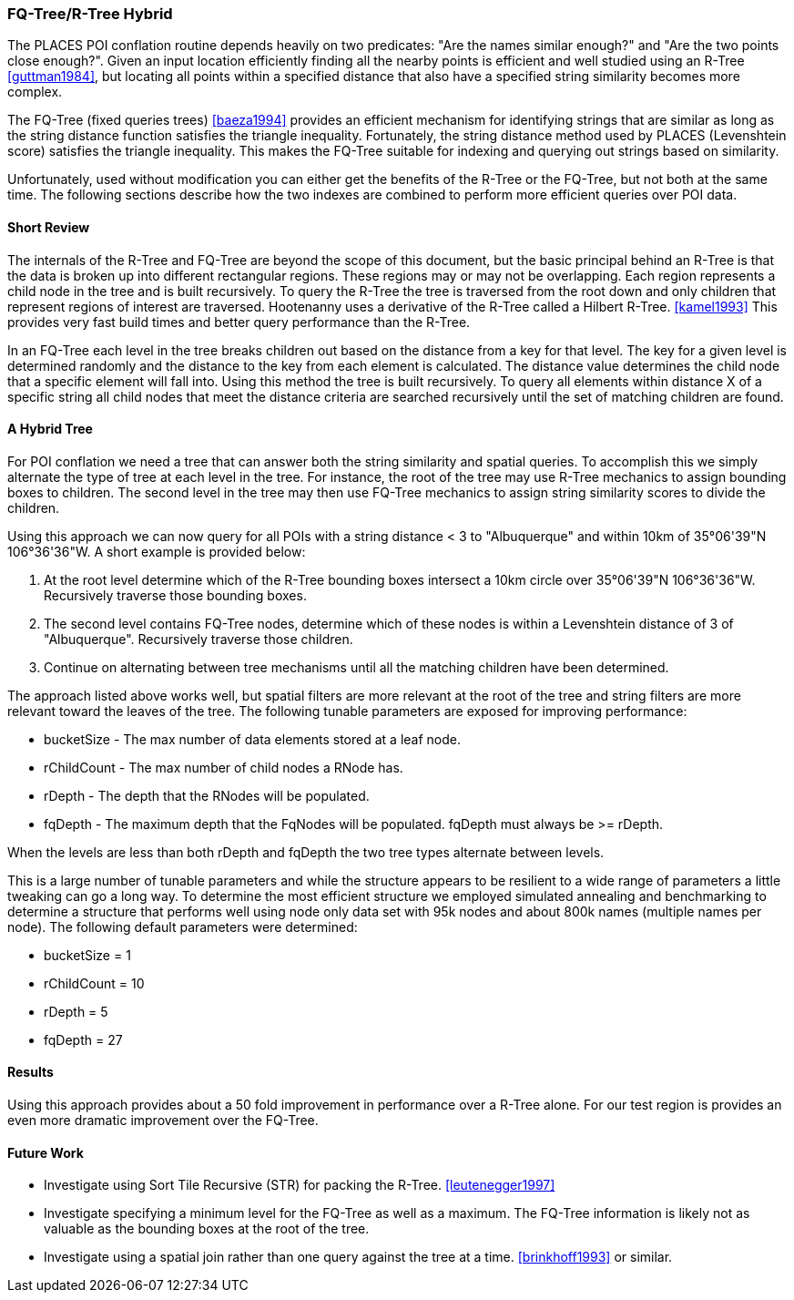 
[[fq-tree]]
=== FQ-Tree/R-Tree Hybrid

The PLACES POI conflation routine depends heavily on two predicates: "Are the
names similar enough?" and "Are the two points close enough?". Given an input
location efficiently finding all the nearby points is efficient and well studied
using an R-Tree <<guttman1984>>, but locating all points within a specified
distance that also have a specified string similarity becomes more complex.

The FQ-Tree (fixed queries trees) <<baeza1994>> provides an efficient mechanism
for identifying strings that are similar as long as the string distance function
satisfies the triangle inequality. Fortunately, the string distance method used
by PLACES (Levenshtein score) satisfies the triangle inequality. This makes the
FQ-Tree suitable for indexing and querying out strings based on similarity.

Unfortunately, used without modification you can either get the benefits of the
R-Tree or the FQ-Tree, but not both at the same time. The following sections
describe how the two indexes are combined to perform more efficient queries
over POI data.

==== Short Review

The internals of the R-Tree and FQ-Tree are beyond the scope of this document,
but the basic principal behind an R-Tree is that the data is broken up into
different rectangular regions. These regions may or may not be overlapping. Each
region represents a child node in the tree and is built recursively. To query
the R-Tree the tree is traversed from the root down and only children that
represent regions of interest are traversed. Hootenanny uses a derivative of the
R-Tree called a Hilbert R-Tree. <<kamel1993>> This provides very fast build
times and better query performance than the R-Tree.

In an FQ-Tree each level in the tree breaks children out based on the distance
from a key for that level. The key for a given level is determined randomly and
the distance to the key from each element is calculated. The distance value
determines the child node that a specific element will fall into. Using this
method the tree is built recursively. To query all elements within distance X of
a specific string all child nodes that meet the distance criteria are searched
recursively until the set of matching children are found.

==== A Hybrid Tree

For POI conflation we need a tree that can answer both the string similarity and
spatial queries. To accomplish this we simply alternate the type of tree at each
level in the tree. For instance, the root of the tree may use R-Tree mechanics
to assign bounding boxes to children. The second level in the tree may then use
FQ-Tree mechanics to assign string similarity scores to divide the children.

Using this approach we can now query for all POIs with a string distance < 3 to
"Albuquerque" and within 10km of 35°06'39"N 106°36'36"W. A short example is
provided below:

1. At the root level determine which of the R-Tree bounding boxes intersect a
   10km circle over 35°06'39"N 106°36'36"W. Recursively traverse those bounding
   boxes.
2. The second level contains FQ-Tree nodes, determine which of these nodes is
   within a Levenshtein distance of 3 of "Albuquerque". Recursively traverse
   those children.
3. Continue on alternating between tree mechanisms until all the matching
   children have been determined.

The approach listed above works well, but spatial filters are more relevant at
the root of the tree and string filters are more relevant toward the leaves of
the tree. The following tunable parameters are exposed for improving
performance:

* bucketSize - The max number of data elements stored at a leaf node.
* rChildCount - The max number of child nodes a RNode has.
* rDepth - The depth that the RNodes will be populated.
* fqDepth - The maximum depth that the FqNodes will be populated. fqDepth must
  always be >= rDepth.

When the levels are less than both rDepth and fqDepth the two tree types
alternate between levels.

This is a large number of tunable parameters and while the structure appears to
be resilient to a wide range of parameters a little tweaking can go a long way.
To determine the most efficient structure we employed simulated annealing and
benchmarking to determine a structure that performs well using node only data
set with 95k nodes and about 800k names (multiple names per node). The following
default parameters were determined:

* bucketSize = 1
* rChildCount = 10
* rDepth = 5
* fqDepth = 27

==== Results

Using this approach provides about a 50 fold improvement in performance over a
R-Tree alone. For our test region is provides an even more dramatic improvement
over the FQ-Tree.

==== Future Work

* Investigate using Sort Tile Recursive (STR) for packing the R-Tree.
  <<leutenegger1997>>
* Investigate specifying a minimum level for the FQ-Tree as well as a maximum.
  The FQ-Tree information is likely not as valuable as the bounding boxes at the
  root of the tree.
* Investigate using a spatial join rather than one query against the tree at a
  time. <<brinkhoff1993>> or similar.

